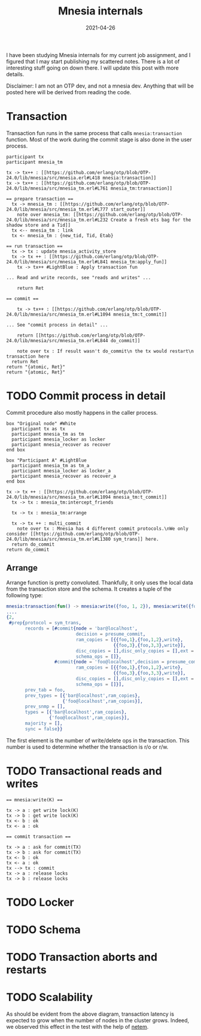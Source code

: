 #+TITLE: Mnesia internals

I have been studying Mnesia internals for my current job assignment,
and I figured that I may start publishing my scattered notes. There is
a lot of interesting stuff going on down there. I will update this
post with more details.

Disclaimer: I am not an OTP dev, and not a mnesia dev. Anything
that will be posted here will be derived from reading the code.

* Transaction

Transaction fun runs in the same process that calls =mnesia:transaction= function.
Most of the work during the commit stage is also done in the user process.

#+begin_src plantuml :file mnesia_trans.svg
participant tx
participant mnesia_tm

tx -> tx++ : [[https://github.com/erlang/otp/blob/OTP-24.0/lib/mnesia/src/mnesia.erl#L418 mnesia:transaction]]
tx -> tx++ : [[https://github.com/erlang/otp/blob/OTP-24.0/lib/mnesia/src/mnesia_tm.erl#L761 mnesia_tm:transaction]]

== prepare transaction ==
  tx -> mnesia_tm : [[https://github.com/erlang/otp/blob/OTP-24.0/lib/mnesia/src/mnesia_tm.erl#L777 start_outer]]
    note over mnesia_tm: [[https://github.com/erlang/otp/blob/OTP-24.0/lib/mnesia/src/mnesia_tm.erl#L232 Create a fresh ets bag for the shadow store and a Tid]]
  tx <-- mnesia_tm : link
  tx <- mnesia_tm : {new_tid, Tid, Etab}

== run transaction ==
  tx -> tx : update mnesia_activity_store
  tx -> tx ++ : [[https://github.com/erlang/otp/blob/OTP-24.0/lib/mnesia/src/mnesia_tm.erl#L841 mnesia_tm:apply_fun]]
    tx -> tx++ #LightBlue : Apply transaction fun

... Read and write records, see "reads and writes" ...

    return Ret

== commit ==

    tx -> tx++ : [[https://github.com/erlang/otp/blob/OTP-24.0/lib/mnesia/src/mnesia_tm.erl#L1094 mnesia_tm:t_commit]]

... See "commit process in detail" ...

    return [[https://github.com/erlang/otp/blob/OTP-24.0/lib/mnesia/src/mnesia_tm.erl#L844 do_commit]]

    note over tx : If result wasn't do_commit\n the tx would restart\n transaction here
  return Ret
return "{atomic, Ret}"
return "{atomic, Ret}"
#+end_src

#+RESULTS:
[[file:mnesia_trans.svg]]

* TODO Commit process in detail

Commit procedure also mostly happens in the caller process.

#+begin_src plantuml :file mnesia_subscr.svg
box "Original node" #White
  participant tx as tx
  participant mnesia_tm as tm
  participant mnesia_locker as locker
  participant mnesia_recover as recover
end box

box "Participant A" #LightBlue
  participant mnesia_tm as tm_a
  participant mnesia_locker as locker_a
  participant mnesia_recover as recover_a
end box

tx -> tx ++ : [[https://github.com/erlang/otp/blob/OTP-24.0/lib/mnesia/src/mnesia_tm.erl#L1094 mnesia_tm:t_commit]]
  tx -> tx : mnesia_tm:intercept_friends

  tx -> tx : mnesia_tm:arrange

  tx -> tx ++ : multi_commit
    note over tx : Mnesia has 4 different commit protocols.\nWe only consider [[https://github.com/erlang/otp/blob/OTP-24.0/lib/mnesia/src/mnesia_tm.erl#L1380 sym_trans]] here.
  return do_commit
return do_commit
#+end_src

#+RESULTS:
[[file:mnesia_subscr.svg]]

** Arrange

Arrange function is pretty convoluted.
Thankfully, it only uses the local data from the transaction store and the schema.
It creates a tuple of the following type:

#+begin_src erlang
mnesia:transaction(fun() -> mnesia:write({foo, 1, 2}), mnesia:write({foo, 3, 3}) end).
....
{2,
 #prep{protocol = sym_trans,
       records = [#commit{node = 'bar@localhost',
                          decision = presume_commit,
                          ram_copies = [{{foo,1},{foo,1,2},write},
                                        {{foo,3},{foo,3,3},write}],
                          disc_copies = [],disc_only_copies = [],ext = [],
                          schema_ops = []},
                  #commit{node = 'foo@localhost',decision = presume_commit,
                          ram_copies = [{{foo,1},{foo,1,2},write},
                                        {{foo,3},{foo,3,3},write}],
                          disc_copies = [],disc_only_copies = [],ext = [],
                          schema_ops = []}],
       prev_tab = foo,
       prev_types = [{'bar@localhost',ram_copies},
                     {'foo@localhost',ram_copies}],
       prev_snmp = [],
       types = [{'bar@localhost',ram_copies},
                {'foo@localhost',ram_copies}],
       majority = [],
       sync = false}}
#+end_src

The first element is the number of write/delete ops in the transaction.
This number is used to determine whether the transaction is r/o or r/w.

* TODO Transactional reads and writes

#+BEGIN_SRC plantuml :file mnesia_simplified.svg
== mnesia:write(K) ==

tx -> a : get write lock(K)
tx -> b : get write lock(K)
tx <- b : ok
tx <- a : ok

== commit transaction ==

tx -> a : ask for commit(TX)
tx -> b : ask for commit(TX)
tx <- b : ok
tx <- a : ok
tx --> tx : commit
tx -> a : release locks
tx -> b : release locks
#+END_SRC

* TODO Locker

* TODO Schema

* TODO Transaction aborts and restarts

* TODO Scalability

As should be evident from the above diagram, transaction latency is expected to grow when the number of nodes in the cluster grows.
Indeed, we observed this effect in the test with the help of [[https://www.man7.org/linux/man-pages/man8/tc-netem.8.html][netem]].

#+DATE: 2021-04-26
